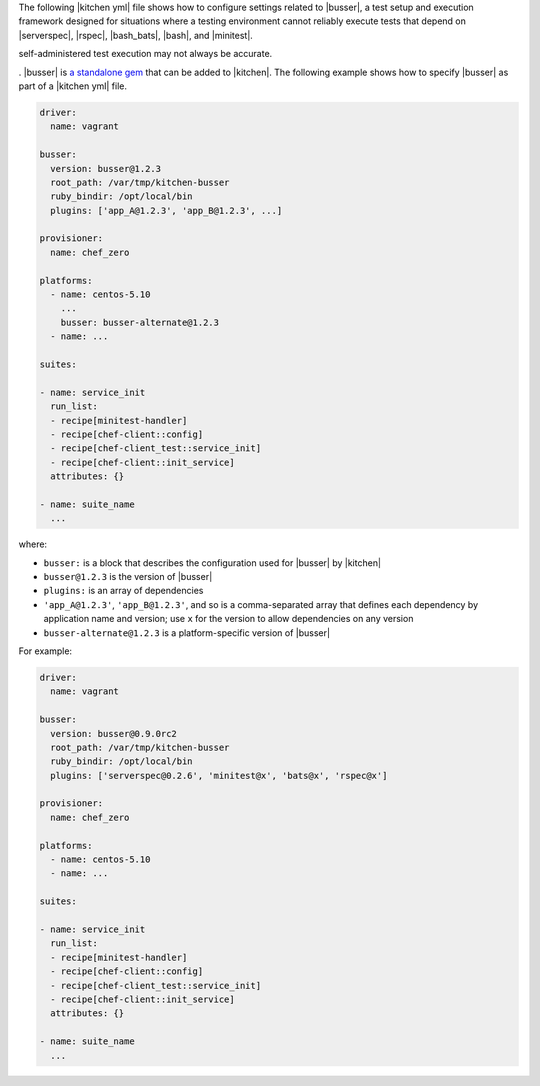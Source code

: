 .. The contents of this file are included in multiple topics.
.. This file should not be changed in a way that hinders its ability to appear in multiple documentation sets.


The following |kitchen yml| file shows how to configure settings related to |busser|, a test setup and execution framework designed for situations where a testing environment cannot reliably execute tests that depend on |serverspec|, |rspec|, |bash_bats|, |bash|, and |minitest|. 

self-administered test execution may not always be accurate.

. |busser| is `a standalone gem <https://github.com/test-kitchen/busser>`_ that can be added to |kitchen|. The following example shows how to specify |busser| as part of a |kitchen yml| file.

.. code-block:: yaml

   driver:
     name: vagrant

   busser:
     version: busser@1.2.3
     root_path: /var/tmp/kitchen-busser
     ruby_bindir: /opt/local/bin
     plugins: ['app_A@1.2.3', 'app_B@1.2.3', ...]

   provisioner:
     name: chef_zero
   
   platforms:
     - name: centos-5.10
       ...
       busser: busser-alternate@1.2.3
     - name: ...

   suites:
   
   - name: service_init
     run_list:
     - recipe[minitest-handler]
     - recipe[chef-client::config]
     - recipe[chef-client_test::service_init]
     - recipe[chef-client::init_service]
     attributes: {}
   
   - name: suite_name
     ...

where:

* ``busser:`` is a block that describes the configuration used for |busser| by |kitchen|
* ``busser@1.2.3`` is the version of |busser|
* ``plugins:`` is an array of dependencies
* ``'app_A@1.2.3'``, ``'app_B@1.2.3'``, and so is a comma-separated array that defines each dependency by application name and version; use ``x`` for the version to allow dependencies on any version
* ``busser-alternate@1.2.3`` is a platform-specific version of |busser|

For example:

.. code-block:: yaml

   driver:
     name: vagrant

   busser:
     version: busser@0.9.0rc2
     root_path: /var/tmp/kitchen-busser
     ruby_bindir: /opt/local/bin
     plugins: ['serverspec@0.2.6', 'minitest@x', 'bats@x', 'rspec@x']
   
   provisioner:
     name: chef_zero
   
   platforms:
     - name: centos-5.10
     - name: ...

   suites:
   
   - name: service_init
     run_list:
     - recipe[minitest-handler]
     - recipe[chef-client::config]
     - recipe[chef-client_test::service_init]
     - recipe[chef-client::init_service]
     attributes: {}
   
   - name: suite_name
     ...